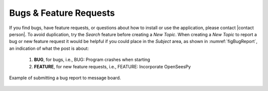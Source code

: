 
.. _lblBugs:

************************
Bugs & Feature Requests
************************

If you find bugs, have feature requests, or questions about how to install or use the application, please contact |contact person|. 
To avoid duplication, try the `Search` feature before creating a `New Topic`. When creating a `New Topic` to report a bug or new feature request it would be helpful if you could place in the `Subject` area, as shown in :numref:`figBugReport`, an indication of what the post is about:

   #. **BUG**, for bugs, i.e., BUG: Program crashes when starting
   #. **FEATURE**, for new feature requests, i.e., FEATURE: Incorporate OpenSeesPy

.. _figBugReport:

.. figure:: figures/bugReport.png
	:align: center
	:figclass: align-center

	Example of submitting a bug report to message board.